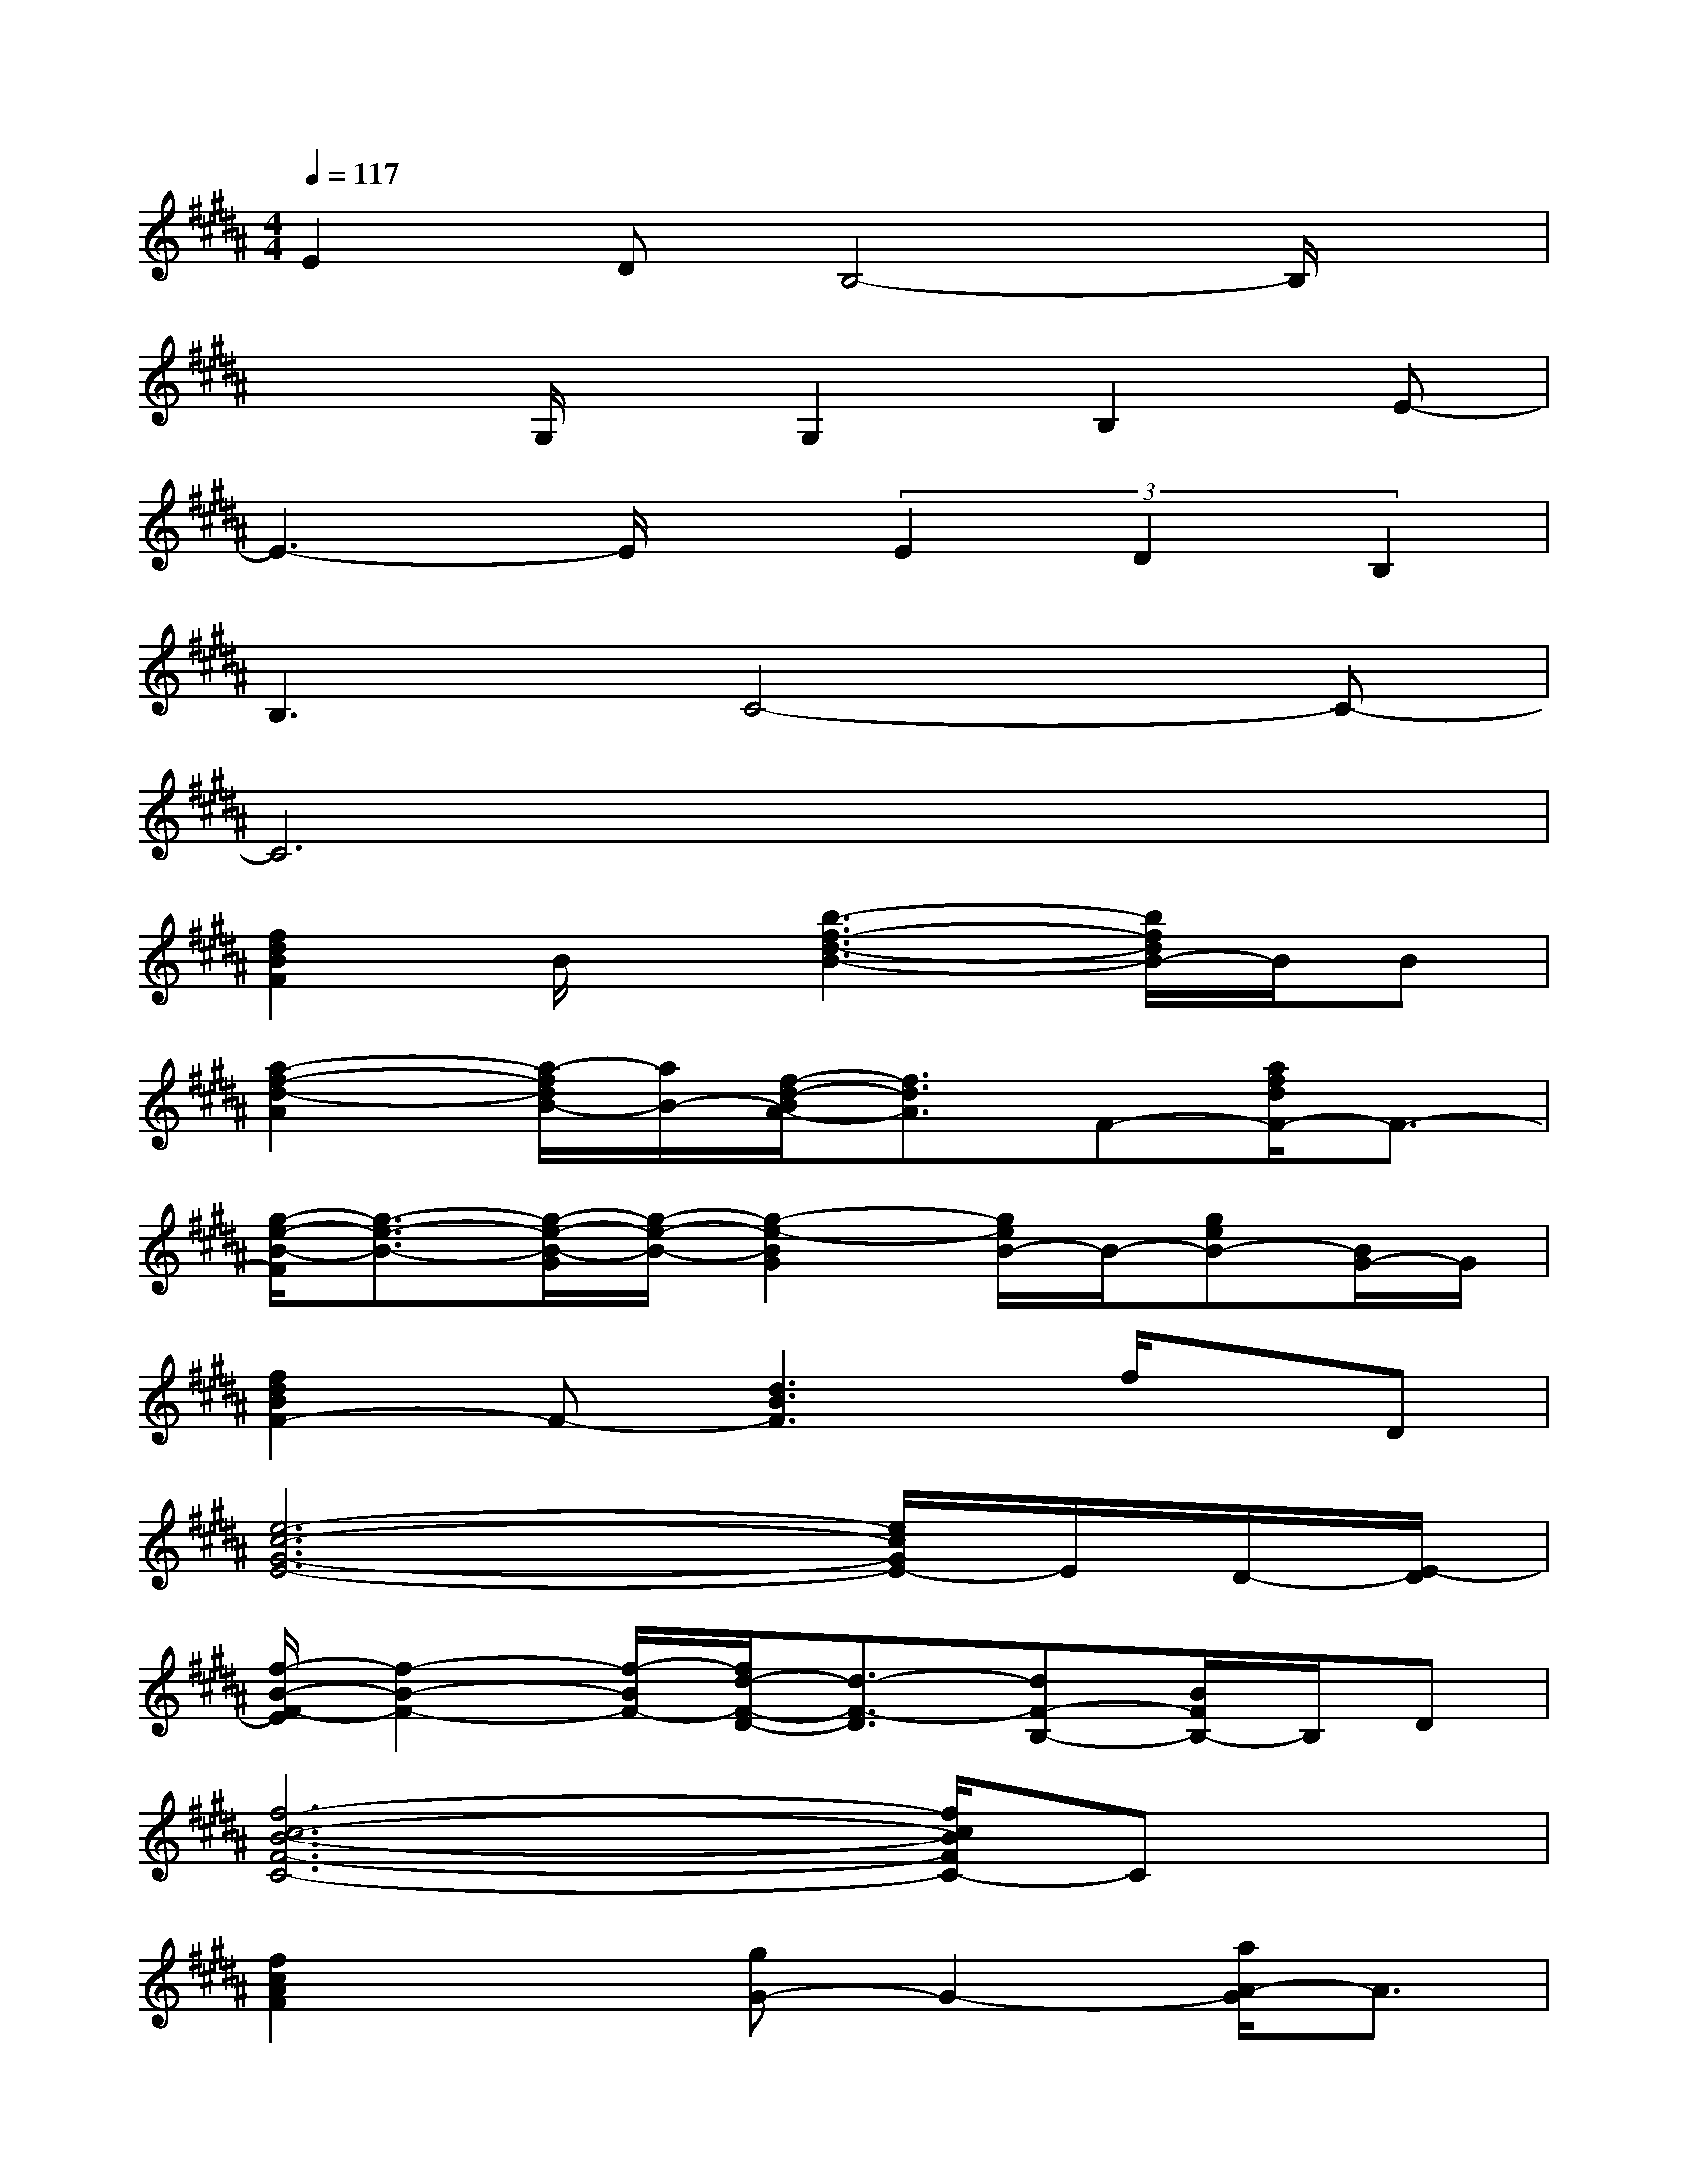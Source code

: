 X:1
T:
M:4/4
L:1/8
Q:1/4=117
K:B%5sharps
V:1
E2DB,4-B,/2x/2|
x2G,/2x/2G,2B,2E-|
E3-E/2x/2(3E2D2B,2|
B,3C4-C-|
C6x2|
[f2d2B2F2]B/2x/2[b3-f3-d3-B3-][b/2f/2d/2B/2-]B/2B|
[a2-f2-d2-A2][a/2-f/2d/2B/2-][a/2B/2-][f/2-d/2-B/2A/2-][f3/2d3/2A3/2]F-[a/2f/2d/2F/2-]F3/2-|
[g/2-e/2-B/2-F/2][g3/2-e3/2-B3/2-][g/2-e/2-B/2-G/2][g/2-e/2-B/2-][g2-e2-B2G2][g/2e/2B/2-]B/2-[geB-][B/2G/2-]G/2|
[f2d2B2F2-]F-[d3B3F3]f/2x/2D|
[e6-c6-G6-E6-][e/2c/2G/2E/2-]E/2D/2-[E/2-D/2]|
[f/2-B/2-F/2-E/2][f2-B2-F2-][f/2-B/2F/2-][f/2d/2-F/2-D/2-][d3/2-F3/2-D3/2][dF-B,-][B/2F/2B,/2-]B,/2D|
[f6-c6-B6-F6-C6-][f/2c/2B/2F/2C/2-]Cx/2|
[f2c2A2F2]x[gG-]G2-[a/2A/2-G/2]A3/2|
[b4-d4-B4-][b3/2d3/2-B3/2-][d/2-B/2-][bdB]B-|
[a/2-f/2-d/2-B/2A/2-][afdA-]A/2B-[f/2-d/2-B/2A/2-][f3/2-d3/2-A3/2-][f-d-AF-][a/2f/2d/2F/2-]F3/2|
[g2-e2-B2-][g/2-e/2-B/2G/2][g/2-e/2-][g2e2B2-G2]B-[g/2-e/2B/2-][g/2B/2-][B/2G/2-]G/2